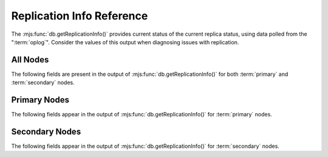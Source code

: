 ==========================
Replication Info Reference
==========================

.. default-domain:: mongodb

The :mjs:func:`db.getReplicationInfo()` provides current status of the
current replica status, using data polled from the
":term:`oplog`". Consider the values of this output when diagnosing
issues with replication.

.. seealso:: ":doc:`/core/replication`" for more information on
   replication.

All Nodes
---------

The following fields are present in the output of
:mjs:func:`db.getReplicationInfo()` for both :term:`primary` and
:term:`secondary` nodes.

.. status:: logSizeMB

   Returns the total size of the :term:`oplog` in megabytes. This
   refers to the total amount of space allocated to the oplog rather
   than the current size of operations stored in the oplog.

.. status:: usedMB

   Returns the total amount of space used by the :term:`oplog` in
   megabytes. This refers to the total amount of space currently
   used by operations stored in the oplog rather than the total
   amount of space allocated.

Primary Nodes
-------------

The following fields appear in the output of
:mjs:func:`db.getReplicationInfo()` for :term:`primary` nodes.

.. status:: errmsg

   Returns the last error status.

.. status:: oplogMainRowCount

   Returns a counter of the number of items or rows
   (i.e. :term:`documents <document>`) in the :term:`oplog`.

Secondary Nodes
---------------

The following fields appear in the output of
:mjs:func:`db.getReplicationInfo()` for :term:`secondary` nodes.

.. status:: timeDiff

   Returns the difference between the first and last operation in the
   :term:`oplog`, represented in seconds.

.. status:: timeDiffHours

   Returns the difference between the first and last operation in the
   :term:`oplog`, rounded and represented in hours.

.. status:: tFirst

   Returns a time stamp for the first (i.e. earliest) operation in the
   :term:`oplog`. Compare this value to :status:`now`.

.. status:: tLast

   Returns a time stamp for the first (i.e. earliest) operation in the
   :term:`oplog`. Compare this value to :status:`now`.

.. status:: now

   Returns a time stamp reflecting the current time. The shell process
   generates this value, and the datum may differ slightly from the
   server time if you're connecting from a remote host as a reult. Equivalent to
   :mjs:func:`Date()`.
